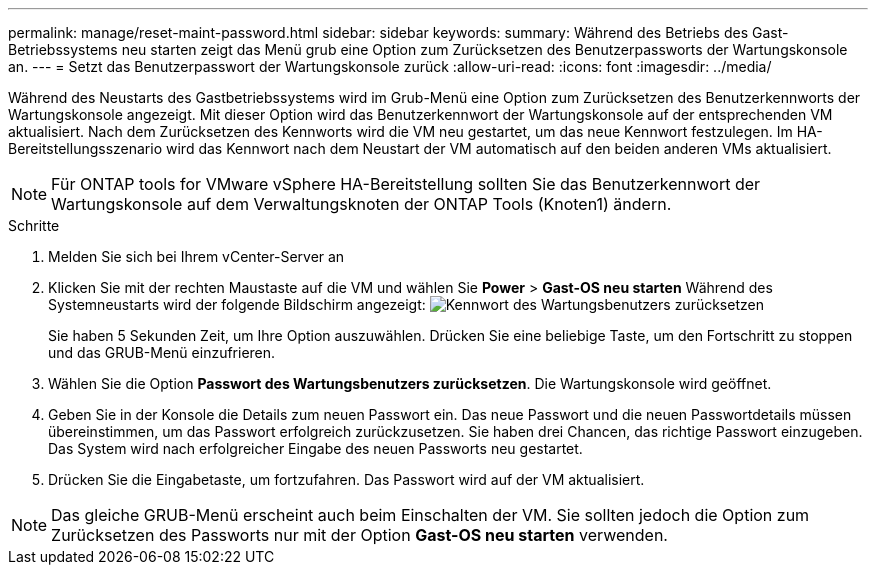 ---
permalink: manage/reset-maint-password.html 
sidebar: sidebar 
keywords:  
summary: Während des Betriebs des Gast-Betriebssystems neu starten zeigt das Menü grub eine Option zum Zurücksetzen des Benutzerpassworts der Wartungskonsole an.  
---
= Setzt das Benutzerpasswort der Wartungskonsole zurück
:allow-uri-read: 
:icons: font
:imagesdir: ../media/


[role="lead"]
Während des Neustarts des Gastbetriebssystems wird im Grub-Menü eine Option zum Zurücksetzen des Benutzerkennworts der Wartungskonsole angezeigt. Mit dieser Option wird das Benutzerkennwort der Wartungskonsole auf der entsprechenden VM aktualisiert. Nach dem Zurücksetzen des Kennworts wird die VM neu gestartet, um das neue Kennwort festzulegen. Im HA-Bereitstellungsszenario wird das Kennwort nach dem Neustart der VM automatisch auf den beiden anderen VMs aktualisiert.


NOTE: Für ONTAP tools for VMware vSphere HA-Bereitstellung sollten Sie das Benutzerkennwort der Wartungskonsole auf dem Verwaltungsknoten der ONTAP Tools (Knoten1) ändern.

.Schritte
. Melden Sie sich bei Ihrem vCenter-Server an
. Klicken Sie mit der rechten Maustaste auf die VM und wählen Sie *Power* > *Gast-OS neu starten*
Während des Systemneustarts wird der folgende Bildschirm angezeigt:
image:../media/maint-console-password.png["Kennwort des Wartungsbenutzers zurücksetzen"]
+
Sie haben 5 Sekunden Zeit, um Ihre Option auszuwählen. Drücken Sie eine beliebige Taste, um den Fortschritt zu stoppen und das GRUB-Menü einzufrieren.

. Wählen Sie die Option *Passwort des Wartungsbenutzers zurücksetzen*. Die Wartungskonsole wird geöffnet.
. Geben Sie in der Konsole die Details zum neuen Passwort ein. Das neue Passwort und die neuen Passwortdetails müssen übereinstimmen, um das Passwort erfolgreich zurückzusetzen. Sie haben drei Chancen, das richtige Passwort einzugeben. Das System wird nach erfolgreicher Eingabe des neuen Passworts neu gestartet.
. Drücken Sie die Eingabetaste, um fortzufahren.
Das Passwort wird auf der VM aktualisiert.



NOTE: Das gleiche GRUB-Menü erscheint auch beim Einschalten der VM. Sie sollten jedoch die Option zum Zurücksetzen des Passworts nur mit der Option *Gast-OS neu starten* verwenden.

